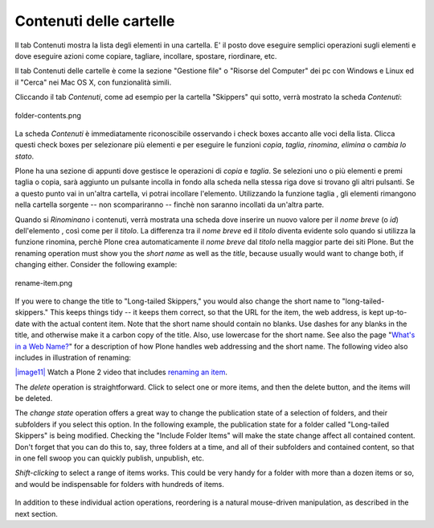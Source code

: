 Contenuti delle cartelle
========================

Il tab Contenuti mostra la lista degli elementi in una cartella. E' il posto
dove eseguire semplici operazioni sugli elementi e dove eseguire azioni come copiare, 
tagliare, incollare, spostare, riordinare, etc.

Il tab Contenuti delle cartelle è come la sezione "Gestione file" o "Risorse del Computer" 
dei pc con Windows e Linux ed il "Cerca" nei Mac OS X, con funzionalità simili.

Cliccando il tab *Contenuti*, come ad esempio per la cartella "Skippers" 
qui sotto, verrà mostrato la scheda *Contenuti*:

.. figure:: ../_static/foldercontents.png
   :align: center
   :alt: folder-contents.png

   folder-contents.png

La scheda *Contenuti* è immediatamente riconoscibile osservando i
check boxes accanto alle voci della lista. Clicca questi check
boxes per selezionare più elementi e per eseguire le funzioni *copia*, *taglia*, *rinomina*,
*elimina* o *cambia lo stato*.

Plone ha una sezione di appunti dove gestisce le operazioni di *copia* e *taglia*. Se selezioni uno 
o più elementi e premi taglia o copia, sarà aggiunto un pulsante incolla in fondo alla scheda 
nella stessa riga dove si trovano gli altri pulsanti. Se a questo punto vai in un'altra
cartella, vi potrai incollare l'elemento. Utilizzando la funzione taglia
, gli elementi rimangono nella cartella sorgente -- non scompariranno -- 
finchè non saranno incollati da un'altra parte.

Quando si *Rinominano* i contenuti, verrà mostrata una scheda dove inserire un nuovo valore
per il *nome breve* (o *id*) dell'elemento , così come per il *titolo*. La
differenza tra il *nome breve* ed il *titolo* diventa evidente solo quando
si utilizza la funzione rinomina, perchè Plone crea automaticamente il
*nome breve* dal *titolo* nella maggior parte dei siti Plone. But the renaming
operation must show you the *short name* as well as the *title*, because
usually would want to change both, if changing either. Consider the
following example:

.. figure:: ../_static/renameitem.png
   :align: center
   :alt: rename-item.png

   rename-item.png

If you were to change the title to "Long-tailed Skippers," you would
also change the short name to "long-tailed-skippers." This keeps things
tidy -- it keeps them correct, so that the URL for the item, the web
address, is kept up-to-date with the actual content item. Note that the
short name should contain no blanks. Use dashes for any blanks in the
title, and otherwise make it a carbon copy of the title. Also, use
lowercase for the short name. See also the page "`What's in a Web
Name? <http://plone.org/documentation/manual/plone-4-user-manual/adding-content/whats-in-a-web-name>`_"
for a description of how Plone handles web addressing and the short
name. The following video also includes in illustration of renaming:

`|image11| <http://media.plone.org/LearnPlone/Copy,%20Paste,%20Cut,%20etc.swf>`_
Watch a Plone 2 video that includes `renaming an
item <http://media.plone.org/LearnPlone/Copy,%20Paste,%20Cut,%20etc.swf>`_.

The *delete* operation is straightforward. Click to select one or more
items, and then the delete button, and the items will be deleted.

The *change state* operation offers a great way to change the
publication state of a selection of folders, and their subfolders if you
select this option. In the following example, the publication state for
a folder called "Long-tailed Skippers" is being modified. Checking the
"Include Folder Items" will make the state change affect all contained
content. Don't forget that you can do this to, say, three folders at a
time, and all of their subfolders and contained content, so that in one
fell swoop you can quickly publish, unpublish, etc.

*Shift-clicking* to select a range of items works. This could be very
handy for a folder with more than a dozen items or so, and would be
indispensable for folders with hundreds of items.

.. figure:: ../_static/advancedstatepanel.png
   :align: center
   :alt: 

In addition to these individual action operations, reordering is a
natural mouse-driven manipulation, as described in the next section.

